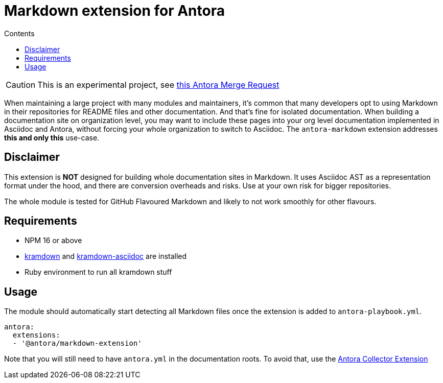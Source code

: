 = Markdown extension for Antora
:toc:
:toc-title: Contents

CAUTION: This is an experimental project, see https://gitlab.com/antora/antora/-/merge_requests/1000[this Antora Merge Request]

When maintaining a large project with many modules and maintainers,
it's common that many developers opt to using Markdown in their repositories
for README files and other documentation.
And that's fine for isolated documentation.
When building a documentation site on organization level,
you may want to include these pages into your
org level documentation implemented in Asciidoc and Antora,
without forcing your whole organization to switch to Asciidoc.
The `antora-markdown` extension addresses **this and only this** use-case.

== Disclaimer

This extension is **NOT** designed for building whole documentation sites in Markdown.
It uses Asciidoc AST as a representation format under the hood,
and there are conversion overheads and risks.
Use at your own risk for bigger repositories.

The whole module is tested for GitHub Flavoured Markdown
and likely to not work smoothly for other flavours.

== Requirements

- NPM 16 or above
- https://kramdown.gettalong.org/[kramdown] and https://github.com/asciidoctor/kramdown-asciidoc[kramdown-asciidoc] are installed
- Ruby environment to run all kramdown stuff

== Usage

The module should automatically start detecting all Markdown files once
the extension is added to `antora-playbook.yml`.

```json
antora:
  extensions:
  - '@antora/markdown-extension'
```

Note that you will still need to have `antora.yml` in the documentation roots.
To avoid that, use the https://gitlab.com/antora/antora-collector-extension[Antora Collector Extension]
